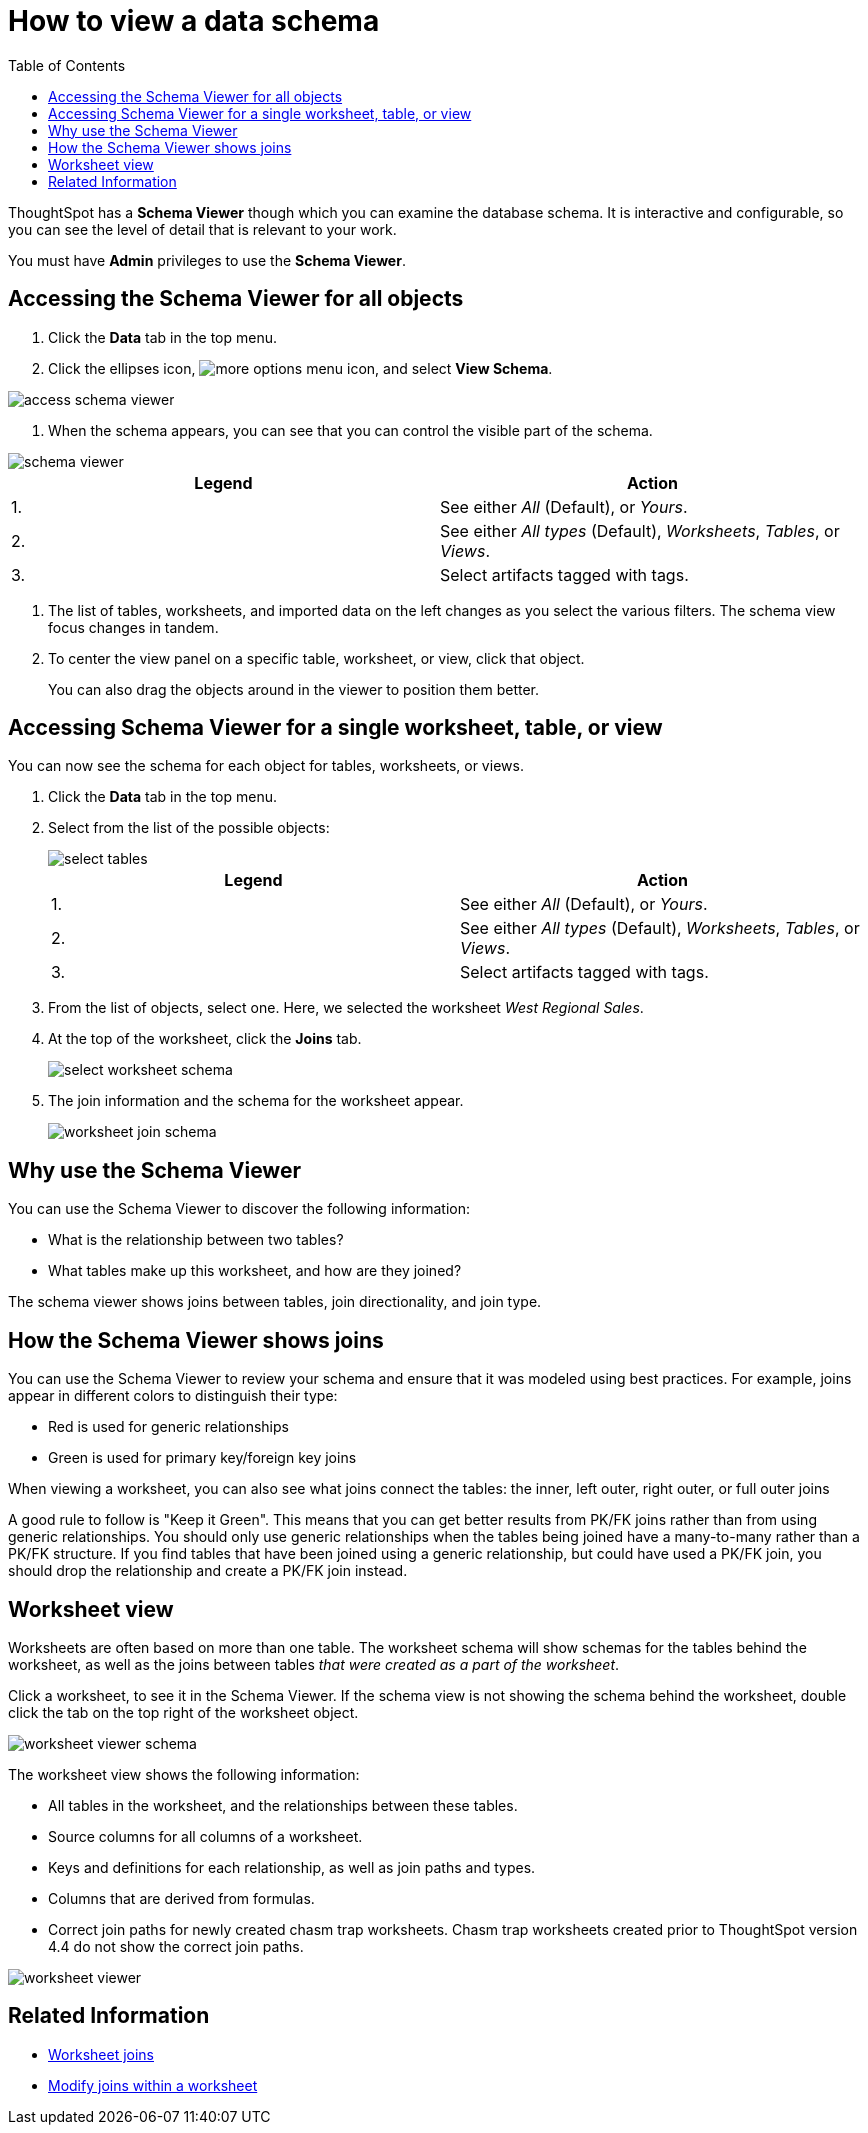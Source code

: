= How to view a data schema
:last_updated: 05/25/2021
:linkattrs:
:experimental:
:page-layout: default-cloud
:page-aliases: /admin/loading/schema-viewer.adoc
:description: Use the schema viewer to see tables and worksheets and their relationships.
:toc: true

ThoughtSpot has a *Schema Viewer* though which you can examine the database schema.
It is interactive and configurable, so you can see the level of detail that is relevant to your work.

You must have *Admin* privileges to use the *Schema Viewer*.

== Accessing the Schema Viewer for all objects

. Click the *Data* tab in the top menu.

. Click the ellipses icon,  image:icon-ellipses.png[more options menu icon], and select *View Schema*.

image::access_schema_viewer.png[]

. When the schema appears, you can see that you can control the visible part of the schema.

image::schema_viewer.png[]

|===
| Legend | Action

| 1.
| See either _All_ (Default), or _Yours_.

| 2.
| See either _All types_ (Default), _Worksheets_, _Tables_, or _Views_.

| 3.
| Select artifacts tagged with tags.
|===

. The list of tables, worksheets, and imported data on the left changes as you select the various filters.
The schema view focus changes in tandem.
. To center the view panel on a specific table, worksheet, or view, click that object.
+
You can also drag the objects around in the viewer to position them better.

== Accessing Schema Viewer for a single worksheet, table, or view

You can now see the schema for each object for tables, worksheets, or views.

. Click the *Data* tab in the top menu.

. Select from the list of the possible objects:
+
image::select-tables.png[]
+
|===
| Legend | Action

| 1.
| See either _All_ (Default), or _Yours_.

| 2.
| See either _All types_ (Default), _Worksheets_, _Tables_, or _Views_.

| 3.
| Select artifacts tagged with tags.
|===

. From the list of objects, select one.
Here, we selected the worksheet _West Regional Sales_.
. At the top of the worksheet, click the *Joins* tab.
+
image::select-worksheet-schema.png[]

. The join information and the schema for the worksheet appear.
+
image::worksheet-join-schema.png[]

== Why use the Schema Viewer

You can use the Schema Viewer to discover the following information:

* What is the relationship between two tables?
* What tables make up this worksheet, and how are they joined?

The schema viewer shows joins between tables, join directionality, and join type.

////
()
(whether they are Foreign Key to Primary Key, relationship joins, or joins
defined by users through the web interface). Use the **Table** list to find a
specific table or worksheet.
////

== How the Schema Viewer shows joins

You can use the Schema Viewer to review your schema and ensure that it was modeled using best practices.
For example, joins appear in different colors to distinguish their type:

* Red is used for generic relationships
* Green is used for primary key/foreign key joins

When viewing a worksheet, you can also see what joins connect the tables: the inner, left outer, right outer, or full outer joins

A good rule to follow is "Keep it Green".
This means that you can get better results from PK/FK joins rather than from using generic relationships.
You should only use generic relationships when the tables being joined have a many-to-many rather than a PK/FK structure.
If you find tables that have been joined using a generic relationship, but could have used a PK/FK join, you should drop the relationship and create a PK/FK join instead.

== Worksheet view

Worksheets are often based on more than one table.
The worksheet schema will show schemas for the tables behind the worksheet, as well as the joins between tables _that were created as a part of the worksheet_.

Click a worksheet, to see it in the Schema Viewer.
If the schema view is not showing the schema behind the worksheet, double click the tab on the top right of the worksheet object.

image::worksheet_viewer_schema.png[]

The worksheet view shows the following information:

* All tables in the worksheet, and the relationships between these tables.
* Source columns for all columns of a worksheet.
* Keys and definitions for each relationship, as well as join paths and types.
* Columns that are derived from formulas.
* Correct join paths for newly created chasm trap worksheets.
Chasm trap worksheets created prior to ThoughtSpot version 4.4 do not show the correct join paths.

image::worksheet_viewer.png[]

== Related Information

* xref:join-add.adoc[Worksheet joins]
* xref:join-worksheet-edit.adoc[Modify joins within a worksheet]
